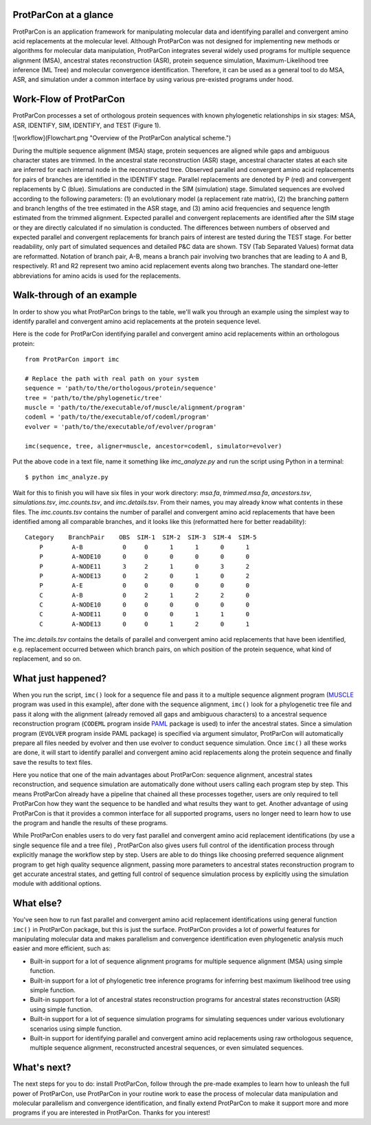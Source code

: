 .. _intro-overview:

ProtParCon at a glance
======================

ProtParCon is an application framework for manipulating molecular data and
identifying parallel and convergent amino acid replacements at the
molecular level. Although ProtParCon was not designed for implementing new
methods or algorithms for molecular data manipulation, ProtParCon integrates
several widely used programs for multiple sequence alignment (MSA),
ancestral states reconstruction (ASR), protein sequence simulation,
Maximum-Likelihood tree inference (ML Tree) and molecular convergence
identification. Therefore, it can be used as a general tool to do MSA,
ASR, and simulation under a common interface by using various
pre-existed programs under hood.

Work-Flow of ProtParCon
=======================

ProtParCon processes a set of orthologous protein sequences with known
phylogenetic relationships in six stages: MSA, ASR, IDENTIFY, SIM, IDENTIFY,
and TEST (Figure 1).

![workflow](Flowchart.png "Overview of the ProtParCon analytical scheme.")

During the multiple sequence alignment (MSA) stage, protein sequences are
aligned while gaps and ambiguous character states are trimmed. In the
ancestral state reconstruction (ASR) stage, ancestral character states at
each site are inferred for each internal node in the reconstructed tree.
Observed parallel and convergent amino acid replacements for pairs of branches
are identified in the IDENTIFY stage. Parallel replacements are denoted by P
(red) and convergent replacements by C (blue). Simulations are conducted in
the SIM (simulation) stage. Simulated sequences are evolved according to the
following parameters: (1) an evolutionary model (a replacement rate matrix),
(2) the branching pattern and branch lengths of the tree estimated in the ASR
stage, and (3) amino acid frequencies and sequence length estimated from the
trimmed alignment. Expected parallel and convergent replacements are
identified after the SIM stage or they are directly calculated if no
simulation is conducted. The differences between numbers of observed and
expected parallel and convergent replacements for branch pairs of interest
are tested during the TEST stage. For better readability, only part of
simulated sequences and detailed P&C data are shown. TSV (Tab Separated
Values) format data are reformatted. Notation of branch pair, A-B, means a
branch pair involving two branches that are leading to A and B, respectively.
R1 and R2 represent two amino acid replacement events along two branches.
The standard one-letter abbreviations for amino acids is used for the
replacements.

Walk-through of an example
==========================

In order to show you what ProtParCon brings to the table, we'll walk you through
an example using the simplest way to identify parallel and convergent amino
acid replacements at the protein sequence level.

Here is the code for ProtParCon identifying parallel and convergent amino acid
replacements within an orthologous protein::

    from ProtParCon import imc

    # Replace the path with real path on your system
    sequence = 'path/to/the/orthologous/protein/sequence'
    tree = 'path/to/the/phylogenetic/tree'
    muscle = 'path/to/the/executable/of/muscle/alignment/program'
    codeml = 'path/to/the/executable/of/codeml/program'
    evolver = 'path/to/the/executable/of/evolver/program'

    imc(sequence, tree, aligner=muscle, ancestor=codeml, simulator=evolver)


Put the above code in a text file, name it something like `imc_analyze.py`
and run the script using Python in a terminal::

    $ python imc_analyze.py


Wait for this to finish you will have six files in your work directory: 
`msa.fa`, `trimmed.msa.fa`, `ancestors.tsv`, `simulations.tsv`, 
`imc.counts.tsv`, and `imc.details.tsv`. From their names, you may already know 
what contents in these files. The `imc.counts.tsv` contains the number of 
parallel and convergent amino acid replacements that have been identified among 
all comparable branches, and it looks like this (reformatted here for better 
readability)::

    Category    BranchPair    OBS  SIM-1  SIM-2  SIM-3  SIM-4  SIM-5
        P        A-B           0     0      1      1      0      1
        P        A-NODE10      0     0      0      0      0      0
        P        A-NODE11      3     2      1      0      3      2
        P        A-NODE13      0     2      0      1      0      2
        P        A-E           0     0      0      0      0      0
        C        A-B           0     2      1      2      2      0
        C        A-NODE10      0     0      0      0      0      0
        C        A-NODE11      0     0      0      1      1      0
        C        A-NODE13      0     0      1      2      0      1

The `imc.details.tsv` contains the details of parallel and convergent amino
acid replacements that have been identified, e.g. replacement occurred between 
which branch pairs, on which position of the protein sequence, what kind of 
replacement, and so on.


What just happened?
===================

When you run the script, ``imc()`` look for a sequence file and pass it
to a multiple sequence alignment program (`MUSCLE <www.drive5.com/muscle/>`_
program was used in this example), after done with the sequence alignment,
``imc()`` look for a phylogenetic tree file and pass it along with the
alignment (already removed all gaps and ambiguous characters) to a ancestral
sequence reconstruction program (``CODEML`` program inside
`PAML <http://web.mit.edu/6.891/www/lab/paml.html>`_ package is used) to
infer the ancestral states. Since a simulation program (``EVOLVER`` program
inside PAML package) is specified via argument simulator, ProtParCon will
automatically prepare all files needed by evolver and then use evolver to
conduct sequence simulation. Once ``imc()`` all these works are done, it will
start to identify parallel and convergent amino acid replacements along the
protein sequence and finally save the results to text files.

Here you notice that one of the main advantages about ProtParCon: sequence
alignment, ancestral states reconstruction, and sequence simulation are
automatically done without users calling each program step
by step. This means ProtParCon already have a pipeline that chained all these
processes together, users are only required to tell ProtParCon how they want
the sequence to be handled and what results they want to get. Another
advantage of using ProtParCon is that it provides a common interface for all 
supported programs, users no longer need to learn how to use the program and 
handle the results of these programs.

While ProtParCon enables users to do very fast parallel and convergent amino 
acid replacement identifications (by use a single sequence file and a tree file)
, ProtParCon also gives users full control of the identification process through
explicitly manage the workflow step by step. Users are able to do things like
choosing preferred sequence alignment program to get high quality sequence
alignment, passing more parameters to ancestral states reconstruction program
to get accurate ancestral states, and getting full control of sequence 
simulation process by explicitly using the simulation module with additional 
options.


What else?
==========

You've seen how to run fast parallel and convergent amino acid replacement
identifications using general function ``imc()`` in ProtParCon package, but this
is just the surface. ProtParCon provides a lot of powerful features for 
manipulating molecular data and makes parallelism and convergence 
identification even phylogenetic analysis much easier and more efficient, 
such as:

* Built-in support for a lot of sequence alignment programs for multiple
  sequence alignment (MSA) using simple function.

* Built-in support for a lot of phylogenetic tree inference programs for
  inferring best maximum likelihood tree using simple function.

* Built-in support for a lot of ancestral states reconstruction programs for
  ancestral states reconstruction (ASR) using simple function.

* Built-in support for a lot of sequence simulation programs for simulating
  sequences under various evolutionary scenarios using simple function.

* Built-in support for identifying parallel and convergent amino acid
  replacements using raw orthologous sequence, multiple sequence alignment,
  reconstructed ancestral sequences, or even simulated sequences.


What's next?
============

The next steps for you to do: install ProtParCon, follow through the pre-made
examples to learn how to unleash the full power of ProtParCon, use ProtParCon 
in your routine work to ease the process of molecular data manipulation and
molecular parallelism and convergence identification, and finally extend 
ProtParCon to make it support more and more programs if you are interested in 
ProtParCon. Thanks for you interest!
